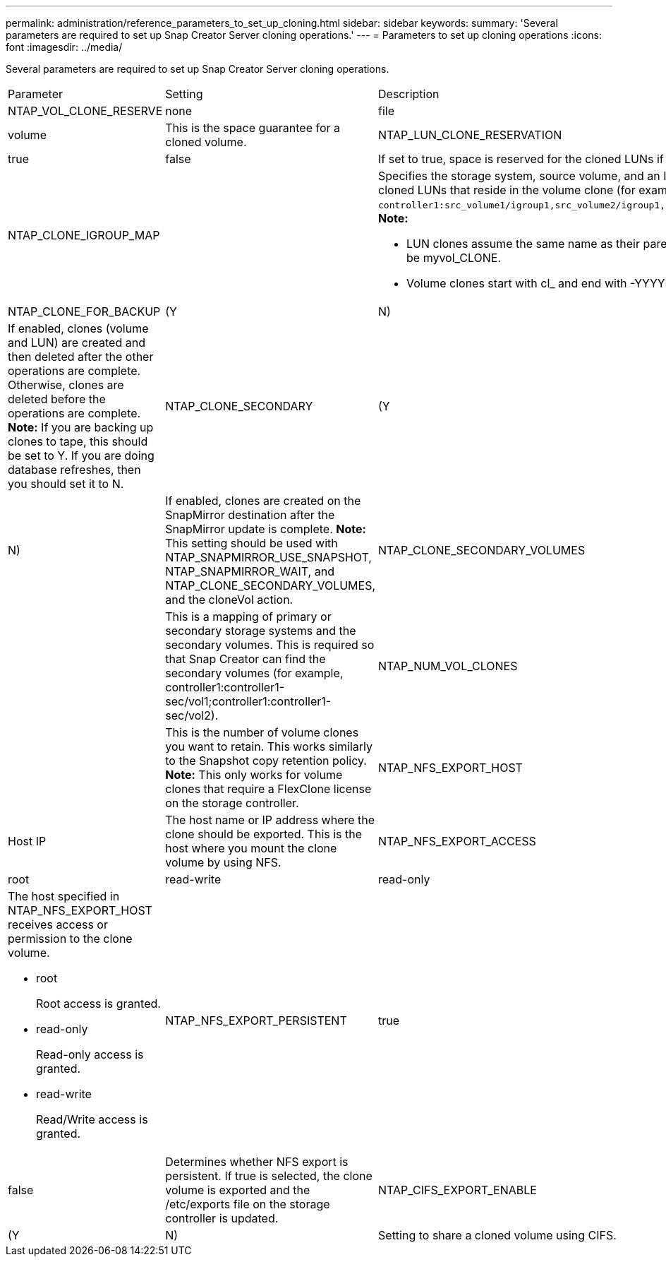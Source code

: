 ---
permalink: administration/reference_parameters_to_set_up_cloning.html
sidebar: sidebar
keywords: 
summary: 'Several parameters are required to set up Snap Creator Server cloning operations.'
---
= Parameters to set up cloning operations
:icons: font
:imagesdir: ../media/

[.lead]
Several parameters are required to set up Snap Creator Server cloning operations.

|===
| Parameter| Setting| Description
a|
NTAP_VOL_CLONE_RESERVE
a|
none|file|volume
a|
This is the space guarantee for a cloned volume.
a|
NTAP_LUN_CLONE_RESERVATION
a|
true|false
a|
If set to true, space is reserved for the cloned LUNs if the cloneLun action is selected. Otherwise, space is not reserved.
a|
NTAP_CLONE_IGROUP_MAP
a|
 
a|
Specifies the storage system, source volume, and an IGROUP. The IGROUP is then mapped to cloned LUNs that reside in the source volume or cloned LUNs that reside in the volume clone (for example, `controller1:src_volume1/igroup1,src_volume2/igroup1,src_volume3/igroup1;controller2:src_volume1/igroup2,src_volume2/igroup2,src_volume3/igroup2`). *Note:*

* LUN clones assume the same name as their parent volume or LUN and end with _CLONE; that is, if the volume is called myvol, the clone would be myvol_CLONE.
* Volume clones start with cl_ and end with -YYYYMMDDHHMMSS.

a|
NTAP_CLONE_FOR_BACKUP
a|
(Y|N)
a|
If enabled, clones (volume and LUN) are created and then deleted after the other operations are complete. Otherwise, clones are deleted before the operations are complete. *Note:* If you are backing up clones to tape, this should be set to Y. If you are doing database refreshes, then you should set it to N.

a|
NTAP_CLONE_SECONDARY
a|
(Y|N)
a|
If enabled, clones are created on the SnapMirror destination after the SnapMirror update is complete. *Note:* This setting should be used with NTAP_SNAPMIRROR_USE_SNAPSHOT, NTAP_SNAPMIRROR_WAIT, and NTAP_CLONE_SECONDARY_VOLUMES, and the cloneVol action.

a|
NTAP_CLONE_SECONDARY_VOLUMES
a|
 
a|
This is a mapping of primary or secondary storage systems and the secondary volumes. This is required so that Snap Creator can find the secondary volumes (for example, controller1:controller1-sec/vol1;controller1:controller1-sec/vol2).
a|
NTAP_NUM_VOL_CLONES
a|
 
a|
This is the number of volume clones you want to retain. This works similarly to the Snapshot copy retention policy. *Note:* This only works for volume clones that require a FlexClone license on the storage controller.

a|
NTAP_NFS_EXPORT_HOST
a|
Host IP
a|
The host name or IP address where the clone should be exported. This is the host where you mount the clone volume by using NFS.
a|
NTAP_NFS_EXPORT_ACCESS
a|
root|read-write|read-only
a|
The host specified in NTAP_NFS_EXPORT_HOST receives access or permission to the clone volume.

* root
+
Root access is granted.

* read-only
+
Read-only access is granted.

* read-write
+
Read/Write access is granted.

a|
NTAP_NFS_EXPORT_PERSISTENT
a|
true|false
a|
Determines whether NFS export is persistent. If true is selected, the clone volume is exported and the /etc/exports file on the storage controller is updated.
a|
NTAP_CIFS_EXPORT_ENABLE
a|
(Y|N)
a|
Setting to share a cloned volume using CIFS.
|===
